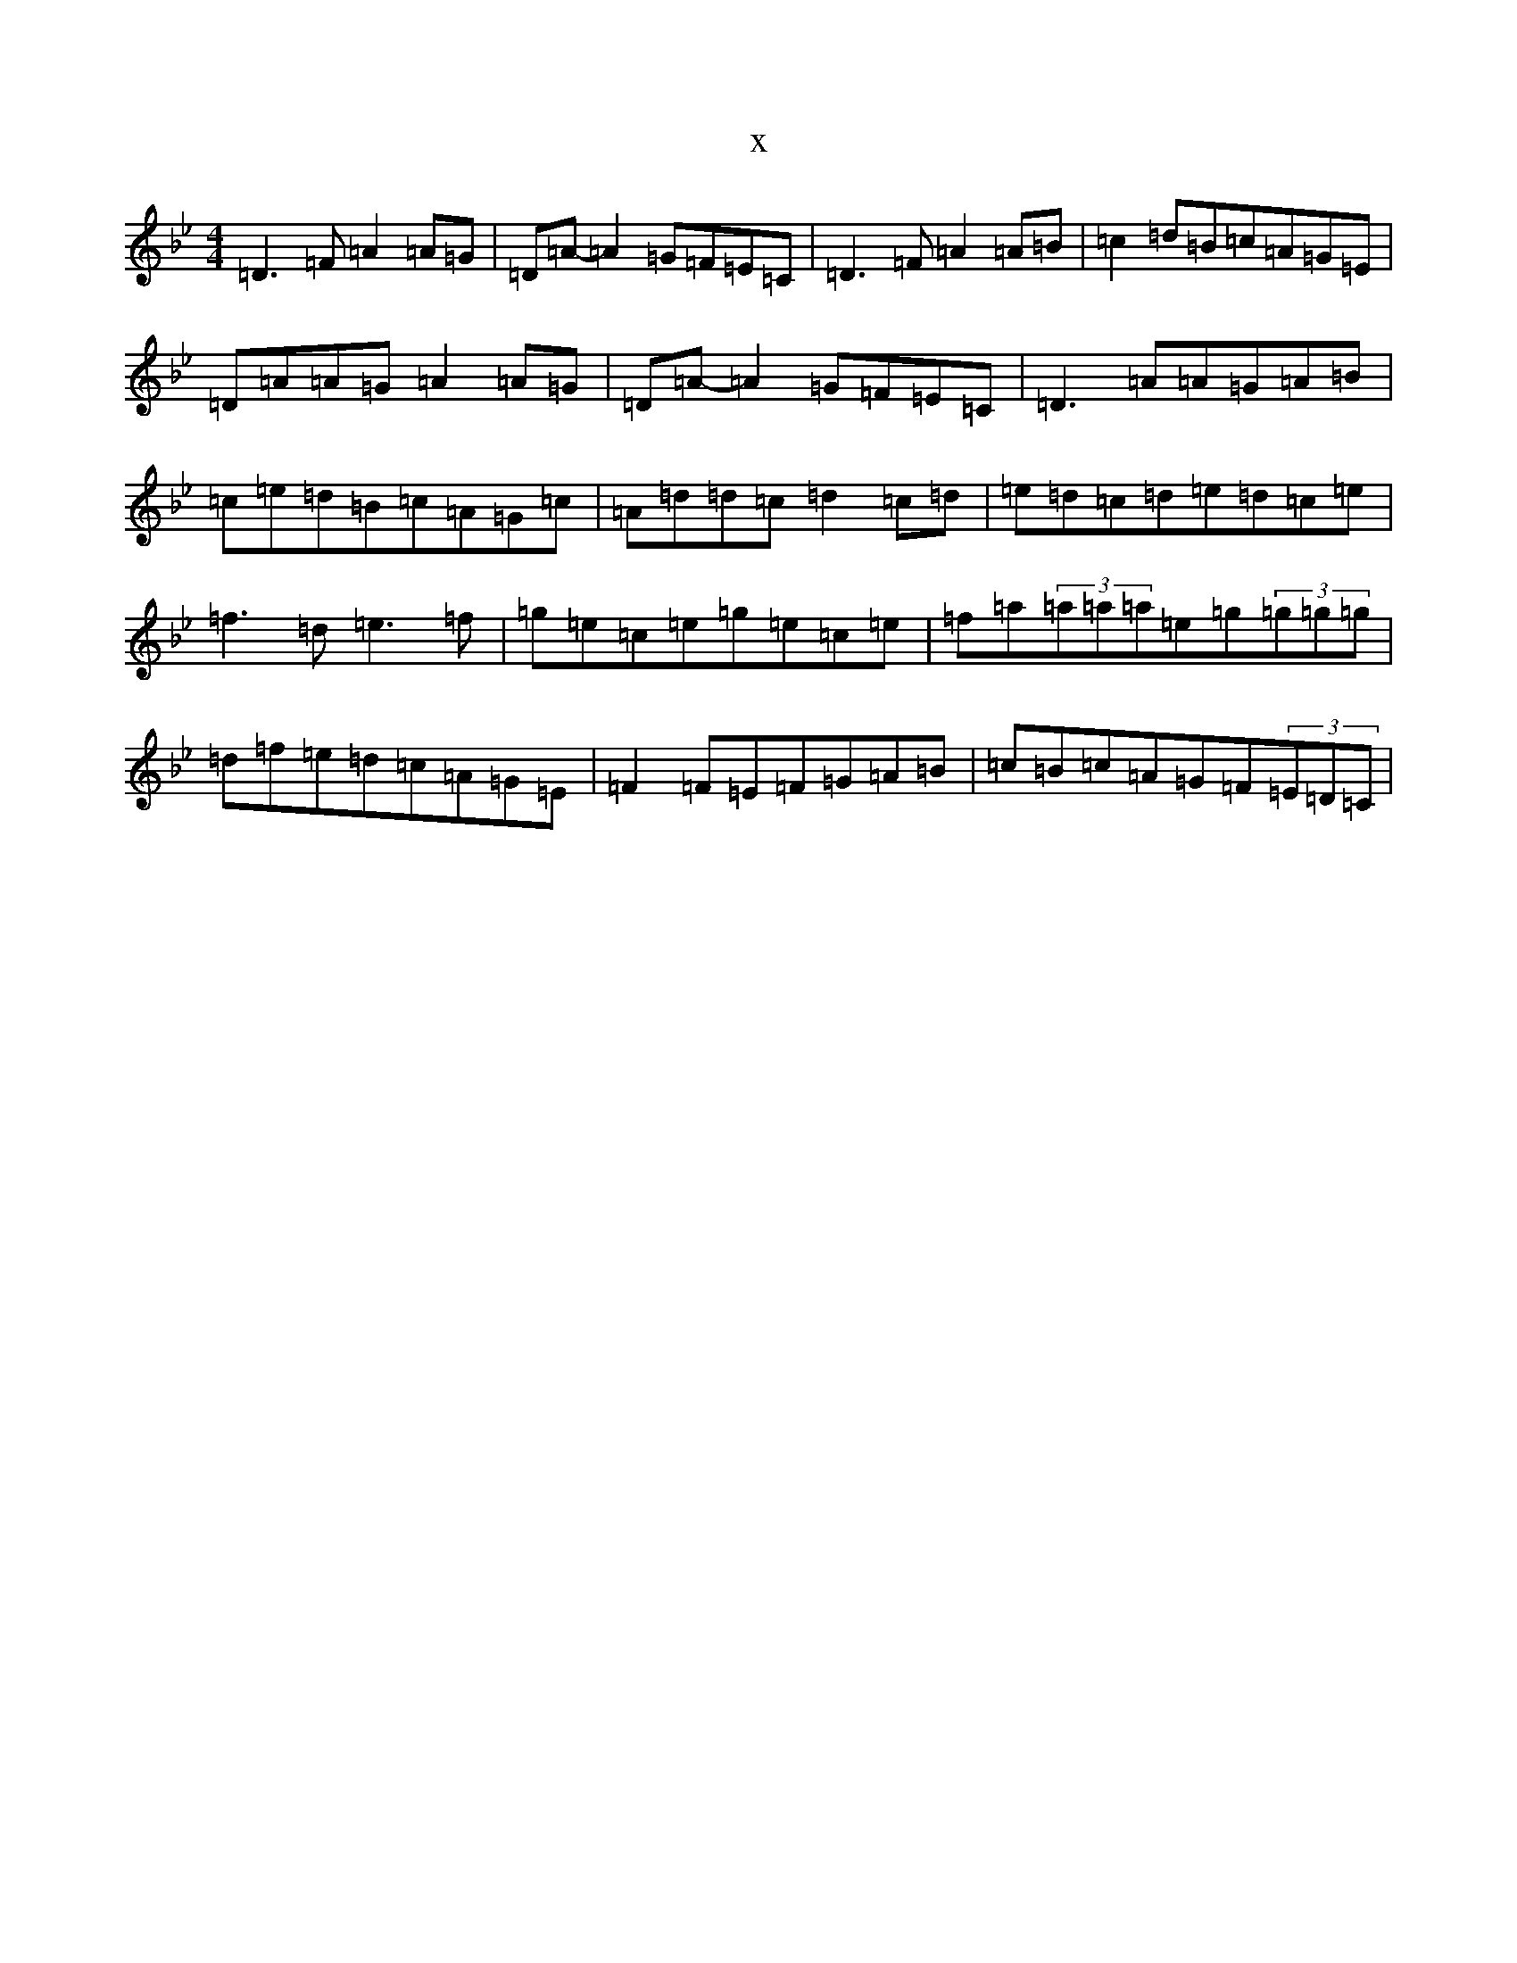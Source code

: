 X:21405
T:x
L:1/8
M:4/4
K: C Dorian
=D3=F=A2=A=G|=D=A-=A2=G=F=E=C|=D3=F=A2=A=B|=c2=d=B=c=A=G=E|=D=A=A=G=A2=A=G|=D=A-=A2=G=F=E=C|=D3=A=A=G=A=B|=c=e=d=B=c=A=G=c|=A=d=d=c=d2=c=d|=e=d=c=d=e=d=c=e|=f3=d=e3=f|=g=e=c=e=g=e=c=e|=f=a(3=a=a=a=e=g(3=g=g=g|=d=f=e=d=c=A=G=E|=F2=F=E=F=G=A=B|=c=B=c=A=G=F(3=E=D=C|